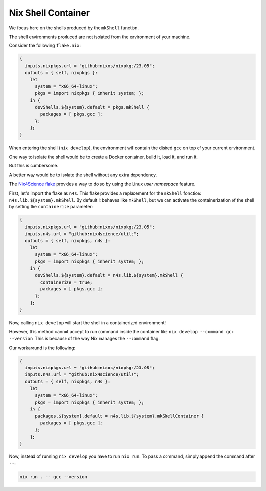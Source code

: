 Nix Shell Container
===================

We focus here on the shells produced by the ``mkShell`` function.

The shell environments produced are not isolated from the environment of your machine.

Consider the following ``flake.nix``:

.. code-block:: bash

    {
      inputs.nixpkgs.url = "github:nixos/nixpkgs/23.05";
      outputs = { self, nixpkgs }:
        let
          system = "x86_64-linux";
          pkgs = import nixpkgs { inherit system; };
        in {
          devShells.${system}.default = pkgs.mkShell {
            packages = [ pkgs.gcc ];
          };
        };
    }


When entering the shell (``nix develop``), the environment will contain the disired ``gcc`` on top of your current environment.

One way to isolate the shell would be to create a Docker container, build it, load it, and run it.

But this is cumbersome.

A better way would be to isolate the shell without any extra dependency.

The `Nix4Science flake <https://github.com/nix4science/utils>`_ provides a way to do so by using the Linux `user namespace` feature.

First, let's import the flake as ``n4s``.
This flake provides a replacement for the ``mkShell`` fonction: ``n4s.lib.${system}.mkShell``.
By default it behaves like ``mkShell``, but we can activate the containerization of the shell by setting the ``containerize`` parameter:


.. code-block:: bash

    {
      inputs.nixpkgs.url = "github:nixos/nixpkgs/23.05";
      inputs.n4s.url = "github:nix4science/utils";
      outputs = { self, nixpkgs, n4s }:
        let
          system = "x86_64-linux";
          pkgs = import nixpkgs { inherit system; };
        in {
          devShells.${system}.default = n4s.lib.${system}.mkShell {
            containerize = true;
            packages = [ pkgs.gcc ];
          };
        };
    }


Now, calling ``nix develop`` will start the shell in a containerized environment! 

However, this method cannot accept to run command inside the container like ``nix develop --command gcc --version``.
This is because of the way Nix manages the ``--command`` flag.

Our workaround is the following:

.. code-block:: bash

    {
      inputs.nixpkgs.url = "github:nixos/nixpkgs/23.05";
      inputs.n4s.url = "github:nix4science/utils";
      outputs = { self, nixpkgs, n4s }:
        let
          system = "x86_64-linux";
          pkgs = import nixpkgs { inherit system; };
        in {
          packages.${system}.default = n4s.lib.${system}.mkShellContainer {
            packages = [ pkgs.gcc ];
          };
        };
    }


Now, instead of running ``nix develop`` you have to run ``nix run``.
To pass a command, simply append the command after ``--``:


.. code-block:: bash

   nix run . -- gcc --version
